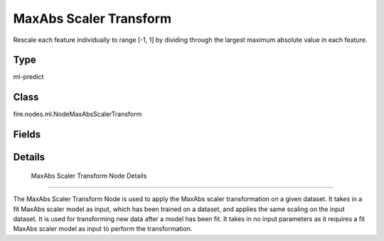 MaxAbs Scaler Transform
=========== 

Rescale each feature individually to range [-1, 1] by dividing through the largest maximum absolute value in each feature.

Type
--------- 

ml-predict

Class
--------- 

fire.nodes.ml.NodeMaxAbsScalerTransform

Fields
--------- 

.. list-table::
      :widths: 10 5 10
      :header-rows: 1

      * - Name
        - Title
        - Description


Details
-------


 MaxAbs Scaler Transform Node Details
+++++++++++++++

The MaxAbs Scaler Transform Node is used to apply the MaxAbs scaler transformation on a given dataset. It takes in a fit MaxAbs scaler model as input, which has been trained on a dataset, and applies the same scaling on the input dataset. It is used for transforming new data after a model has been fit.
It takes in no input parameters as it requires a fit MaxAbs scaler model as input to perform the transformation.


